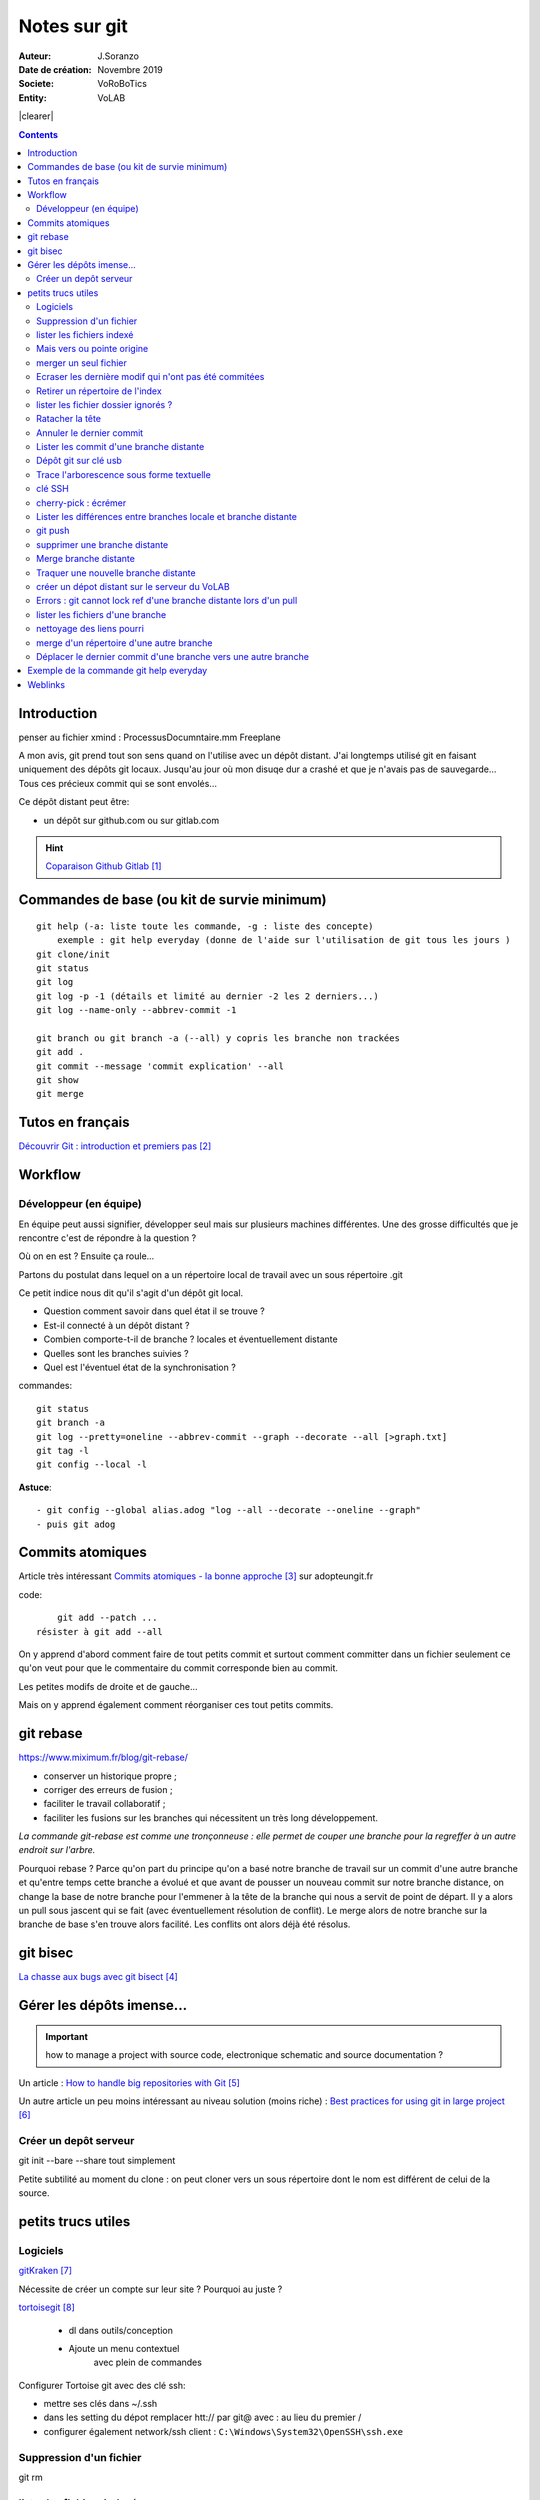 .. index::
    single: git

.. |clearer|  raw:: html

    <div class="clearer"></div>    
    
++++++++++++++++++++++++++++++++
Notes sur git
++++++++++++++++++++++++++++++++
.. image:: images/gitLogo.png
   :height: 100px
   :alt: git logo
   :align: left
   
   
:Auteur: J.Soranzo
:Date de création: Novembre 2019
:Societe: VoRoBoTics
:Entity: VoLAB


|clearer|

.. contents::
    :backlinks: top

================================
Introduction
================================
penser au fichier xmind : ProcessusDocumntaire.mm  Freeplane

A mon avis, git prend tout son sens quand on l'utilise avec un dépôt distant. J'ai longtemps utilisé
git en faisant uniquement des dépôts git locaux. Jusqu'au jour où mon disuqe dur a crashé et que je 
n'avais pas de sauvegarde... Tous ces précieux commit qui se sont envolés...

Ce dépôt distant peut être:

- un dépôt sur github.com ou sur gitlab.com

.. HINT::

    `Coparaison Github Gitlab`_
    
.. _`Coparaison Github Gitlab` : https://www.ionos.fr/digitalguide/sites-internet/developpement-web/gitlab-vs-github/

====================================================================================================
Commandes de base (ou kit de survie minimum)
====================================================================================================
::

    git help (-a: liste toute les commande, -g : liste des concepte)
        exemple : git help everyday (donne de l'aide sur l'utilisation de git tous les jours )
    git clone/init
    git status
    git log
    git log -p -1 (détails et limité au dernier -2 les 2 derniers...)
    git log --name-only --abbrev-commit -1
    
    git branch ou git branch -a (--all) y copris les branche non trackées
    git add .
    git commit --message 'commit explication' --all
    git show
    git merge

====================================================================================================
Tutos en français
====================================================================================================
`Découvrir Git : introduction et premiers pas`_

.. _`Découvrir Git : introduction et premiers pas` : https://www.miximum.fr/blog/decouvrir-git/


====================================================================================================
Workflow
====================================================================================================
Développeur (en équipe)
====================================================================================================
En équipe peut aussi signifier, développer seul mais sur plusieurs machines différentes.
Une des grosse difficultés que je rencontre c'est de répondre à la question ?

Où on en est ? Ensuite ça roule...

Partons du postulat dans lequel on a un répertoire local de travail avec un sous répertoire .git

Ce petit indice nous dit qu'il s'agit d'un dépôt git local. 

- Question comment savoir dans quel état il se trouve ? 
- Est-il connecté à un dépôt distant ?
- Combien comporte-t-il de branche ? locales et éventuellement distante
- Quelles sont les branches suivies ?
- Quel est l'éventuel état de la synchronisation ? 



commandes::

    git status
    git branch -a
    git log --pretty=oneline --abbrev-commit --graph --decorate --all [>graph.txt]
    git tag -l
    git config --local -l



**Astuce**::

    - git config --global alias.adog "log --all --decorate --oneline --graph"
    - puis git adog 


.. index::
    pair: Git; Comit atomique

====================================================================================================
Commits atomiques
====================================================================================================
Article très intéressant `Commits atomiques - la bonne approche`_ sur adopteungit.fr

.. _`Commits atomiques - la bonne approche` : http://adopteungit.fr/methodologie/2017/04/26/commits-atomiques-la-bonne-approche.html

code::

	git add --patch ...
    résister à git add --all

On y apprend d'abord comment faire de tout petits commit et surtout comment committer dans un fichier
seulement ce qu'on veut pour que le commentaire du commit corresponde bien au commit.

Les petites modifs de droite et de gauche...

Mais on y apprend également comment réorganiser ces tout petits commits.


====================================================================================================
git rebase
====================================================================================================
https://www.miximum.fr/blog/git-rebase/


- conserver un historique propre ;
- corriger des erreurs de fusion ;
- faciliter le travail collaboratif ;
- faciliter les fusions sur les branches qui nécessitent un très long développement.

*La commande git-rebase est comme une tronçonneuse : elle permet de couper une branche pour 
la regreffer à un autre endroit sur l'arbre.*

Pourquoi rebase ? Parce qu'on part du principe qu'on a basé notre branche de travail sur un commit
d'une autre branche et qu'entre temps cette branche a évolué et que avant de pousser un nouveau commit
sur notre branche distance, on change la base de notre branche pour l'emmener à la tête de la branche 
qui nous a servit de point de départ. Il y a alors un pull sous jascent qui se fait (avec éventuellement 
résolution de conflit). Le merge alors de notre branche sur la branche de base s'en trouve alors facilité.
Les conflits ont alors déjà été résolus.

====================================================================================================
git bisec
====================================================================================================
`La chasse aux bugs avec git bisect`_

.. _`La chasse aux bugs avec git bisect` : http://adopteungit.fr/commande/bisect/2016/09/04/la-chasse-aux-bugs-avec-git-bisect.html

====================================================================================================
Gérer les dépôts imense...
====================================================================================================
.. IMPORTANT::

    how to manage a project with source code, electronique schematic and source documentation ?

Un article : `How to handle big repositories with Git`_

.. _`How to handle big repositories with Git` : https://www.atlassian.com/git/tutorials/big-repositories

Un autre article un peu moins intéressant au niveau solution (moins riche) : 
`Best practices for using git in large project`_

.. _`Best practices for using git in large project` : https://stackoverflow.com/questions/32068654/best-practices-for-using-git-in-large-project

Créer un depôt serveur
====================================================================================================
git init --bare --share tout simplement

Petite subtilité au moment du clone : on peut cloner vers un sous répertoire dont le nom est
différent de celui de la source.

 

================================
petits trucs utiles 
================================
Logiciels 
======================================

`gitKraken`_

.. _`gitKraken` : https://www.gitkraken.com/

Nécessite de créer un compte sur leur site ? Pourquoi au juste ?

`tortoisegit`_

 - dl dans outils/conception       
 - Ajoute un menu contextuel
			avec plein de commandes
            
.. _`tortoisegit` : https://tortoisegit.org/

Configurer Tortoise git avec des clé ssh:

- mettre ses clés dans ~/.ssh
- dans les setting du dépot remplacer htt:// par git@ avec : au lieu du premier /
- configurer également network/ssh client : ``C:\Windows\System32\OpenSSH\ssh.exe``
         
Suppression d'un fichier 
======================================
git rm
        
lister les fichiers indexé 
======================================
A priori git ls-files

Fichiers pas suivis git ls-files -o, sous-entendu --others (au pluriel)

Mais vers ou pointe origine 
======================================
 - git ls-remote
 - git remote show origin !!!
        
merger un seul fichier 
======================================
 - git fetch : recupère les branche distantes
 - git checkout La_branche contenant le fichier
 - git pull
 - retour sur la branche de travail
 - git checkout BRANCH FILE
    * BRANCH : le nom de la branche
    * FILE : chemin d'acces au fichier
            
exemple data/index.html ?

Je me suis mis dans le dossier en question et je n'ai donné que le nom du fichier et cela fonctionne
sous-entendu sans le chemin complet.
                
Ecraser les dernière modif qui n'ont pas été commitées 
===========================================================
 - git checkout -- <file> (comme le signal la commande git status)
 - git reset --hard HEAD~1 (retour au dernier commit)
 - git rebase -i HEAD~10
 
 A propos de git reset --hard HEAD~1::
 
    When using git reset --hard HEAD~1 you will lose all uncommited changes in addition to the 
    changes introduced in the last commit. The changes won't stay in your working tree so doing 
    a git status command will tell you that you don't have any changes in your repository.
    Tread carefully with this one. If you accidentally remove uncommited changes which were never 
    tracked by git (speak: committed or at least added to the index), you have no way of getting 
    them back using git.

Retirer un répertoire de l'index  
======================================
Pour qu'il soit pris en compte par le git ignore::

    git rm --cached -r build
    
A condition de faire le add avant

Puis de les retirer après de l'index

lister les fichier dossier ignorés ? 
======================================
git ls-files --others -i --exclude-standard::
            
		git ls-files --stage
        
attention dans .gitignore un répertoire se termine par / et pas \
        
Ratacher la tête 
======================================
Procédure::

    git checkout -b temp
    git branch -f master temp
    git checkout master
    git branch -d temp
        
      
        
Annuler le dernier commit 
======================================
    
Situation :
- des fichiers modifiés
- un fichier ajouté

Commandes::

    git add fichierajouté
    git commit -m "texte"
    
- ne commit que le nouveau fichier
- la bonne commande eut été git commit -am "texte"
- ou avant git add --all
        
Besoin: supprimer ce commit pour le refaire avec l'option -am

.. WARNING::  

    Surtout pas git reset --hard HEAD, écrase toutes les modifs
    Cette commmande permet de revenir à l'état du dernier commit (ne pas confondre)

Autres possibilités::

    git revert
    ou git add . suivi d'un git commit --amend
        
        
        
Lister les commit d'une branche distante 
=========================================
- Utile quand on est out of date
- git remote show origin
- git ls-remote

Dépôt git sur clé usb 
======================================

Créer `un dépôt git sur une clé usb, sur wikibook`_

.. _`un dépôt git sur une clé usb, sur wikibook` : https://en.wikibooks.org/wiki/Git/Repository_on_a_USB_stick


Trace l'arborescence sous forme textuelle
===========================================
une ch'tite commande sympa::

	git log --pretty=oneline --abbrev-commit --graph --decorate
    
clé SSH
===========================================

- visiblement dépendante de l'ordinateur non ?
- Au tout au moins réside dans un répertoire locale de la machine
- Comment les entrées dans un nouvel environnement ?

`Article intéressant sur W3C clé ssh`_

.. _`Article intéressant sur W3C clé ssh` : https://fr.w3docs.com/snippets/git/comment-generer-une-cle-ssh-pour-git.html

.. code::

	 ls -al ~/.ssh

Généralement OpenSSH installé par défaut sous Ubuntu.

Sous Windows::

    ssh-add : error
    ssh-agent error 1058 : service est mis sur disable dans windwos, le passer sur manuel !


cherry-pick : écrémer
===========================================

Lister les différences entre branches locale et branche distante
======================================================================================
::

    git diff maBranche origin/branche
        ne se connecte pas au serveur en réalité
        fait la diff par rapport au copies locale
    avant faire un git fetch

git push
===========================================

::

    Situation
        git local
        je veux le mettre sous github
        adding-an-existing-project-to-github-using-the-command-line/
        git push --all
            from official ref
            Push all branches (i.e. refs under refs/heads/); cannot be used with other <refspec>.

supprimer une branche distante
===========================================
git push origin : <nombrancheasupprimer>

le 17/10/2020 : git push origin +HEAD

Gros pb

git rebase -i HEAD~11
(vi) drop versus pick

:wq

git push origin HEAD:gh-pages --force

Merge branche distante
===========================================
git pull non !

Traquer une nouvelle branche distante
===========================================

::

	le 31/03
        avec tutoise
        on commence par un git fetch origin pour mettre à jour la base locale
        puis un checkout de la branche distante => créé une branche locale. et c'est suffisant !

    git branch -- track <branch> <branche_distante> (7/6/21: j'ignore ?)
    ou plus simplement git checkout --track origin/branche_distante (si elle n'est pas traquée une nouvelle 
    branche locale est crée)

créer un dépot distant sur le serveur du VoLAB
======================================================================================
::

    git init --bare chemin
        attention dans la ligne de commande remplacer tous les \ par des /
        sur le serveur
		le -- bare sur le serveur est mandatory sinon on se fait tej au moment du push
		on ne sairait une fois pusher sur un rep avec un working dir ça se fait pas alley un
    en local
        soit changer origin si c'est un dépot existant

Errors : git cannot lock ref d'une branche distante lors d'un pull
======================================================================================
Le fichier dans l'arbo git était corrompu !

lister les fichiers d'une branche
===========================================
::

    git ls-tree nom_de_la_branche -r (recursiv)

nettoyage des liens pourri
===========================================

git fetch --prune
    
merge d'un répertoire d'une autre branche
===========================================
    git checkout branch chemin

Déplacer le dernier commit d'une branche vers une autre branche
======================================================================================

::

    git checkout l'autre branche
    git merge la branche où se trouve le commit fautif
    git checkout la branche du commit fautif
    git reset --hard HEAD~1



====================================================================================================
Exemple de la commande git help everyday
====================================================================================================
::

    GITEVERYDAY(7)                                                                Git Manual                                                               GITEVERYDAY(7)

    NAME
        giteveryday - A useful minimum set of commands for Everyday Git

    SYNOPSIS
        Everyday Git With 20 Commands Or So

    DESCRIPTION
        Git users can broadly be grouped into four categories for the purposes of describing here a small set of useful command for everyday Git.
        ·   Individual Developer (Standalone) commands are essential for anybody who makes a commit, even for somebody who works alone.
        ·   If you work with other people, you will need commands listed in the Individual Developer (Participant) section as well.
        ·   People who play the Integrator role need to learn some more commands in addition to the above.
        ·   Repository Administration commands are for system administrators who are responsible for the care and feeding of Git repositories.

    INDIVIDUAL DEVELOPER (STANDALONE)
        A standalone individual developer does not exchange patches with other people, and works alone in a single repository, using the following commands.

        ·   git-init(1) to create a new repository.
        ·   git-log(1) to see what happened.
        ·   git-checkout(1) and git-branch(1) to switch branches.
        ·   git-add(1) to manage the index file.
        ·   git-diff(1) and git-status(1) to see what you are in the middle of doing.
        ·   git-commit(1) to advance the current branch.
        ·   git-reset(1) and git-checkout(1) (with pathname parameters) to undo changes.
        ·   git-merge(1) to merge between local branches.
        ·   git-rebase(1) to maintain topic branches.
        ·   git-tag(1) to mark a known point.

    Examples
        Use a tarball as a starting point for a new repository.

                $ tar zxf frotz.tar.gz
                $ cd frotz
                $ git init
                $ git add . (1)
                $ git commit -m "import of frotz source tree."
                $ git tag v2.43 (2)

            1. add everything under the current directory.
            2. make a lightweight, unannotated tag.

        Create a topic branch and develop.

                $ git checkout -b alsa-audio (1)
                $ edit/compile/test
                $ git checkout -- curses/ux_audio_oss.c (2)
                $ git add curses/ux_audio_alsa.c (3)
                $ edit/compile/test
                $ git diff HEAD (4)
                $ git commit -a -s (5)
                $ edit/compile/test
                $ git diff HEAD^ (6)
                $ git commit -a --amend (7)
                $ git checkout master (8)
                $ git merge alsa-audio (9)
                $ git log --since='3 days ago' (10)
                $ git log v2.43.. curses/ (11)

            1. create a new topic branch.
            2. revert your botched changes in curses/ux_audio_oss.c.
            3. you need to tell Git if you added a new file; removal and modification will be caught if you do git commit -a later.
            4. to see what changes you are committing.
            5. commit everything, as you have tested, with your sign-off.
            6. look at all your changes including the previous commit.
            7. amend the previous commit, adding all your new changes, using your original message.
            8. switch to the master branch.
            9. merge a topic branch into your master branch.
            10. review commit logs; other forms to limit output can be combined and include -10 (to show up to 10 commits), --until=2005-12-10, etc.
            11. view only the changes that touch what’s in curses/ directory, since v2.43 tag.

    INDIVIDUAL DEVELOPER (PARTICIPANT)
        A developer working as a participant in a group project needs to learn how to communicate with others, and uses these commands in addition to the ones needed
        by a standalone developer.

        ·   git-clone(1) from the upstream to prime your local repository.
        ·   git-pull(1) and git-fetch(1) from "origin" to keep up-to-date with the upstream.
        ·   git-push(1) to shared repository, if you adopt CVS style shared repository workflow.
        ·   git-format-patch(1) to prepare e-mail submission, if you adopt Linux kernel-style public forum workflow.
        ·   git-send-email(1) to send your e-mail submission without corruption by your MUA.
        ·   git-request-pull(1) to create a summary of changes for your upstream to pull.

    Examples
        Clone the upstream and work on it. Feed changes to upstream.

                $ git clone git://git.kernel.org/pub/scm/.../torvalds/linux-2.6 my2.6
                $ cd my2.6
                $ git checkout -b mine master (1)
                $ edit/compile/test; git commit -a -s (2)
                $ git format-patch master (3)
                $ git send-email --to="person <email@example.com>" 00*.patch (4)
                $ git checkout master (5)
                $ git pull (6)
                $ git log -p ORIG_HEAD.. arch/i386 include/asm-i386 (7)
                $ git ls-remote --heads http://git.kernel.org/.../jgarzik/libata-dev.git (8)
                $ git pull git://git.kernel.org/pub/.../jgarzik/libata-dev.git ALL (9)
                $ git reset --hard ORIG_HEAD (10)
                $ git gc (11)

            1. checkout a new branch mine from master.
            2. repeat as needed.
            3. extract patches from your branch, relative to master,
            4. and email them.
            5. return to master, ready to see what’s new
            6. git pull fetches from origin by default and merges into the current branch.
            7. immediately after pulling, look at the changes done upstream since last time we checked, only in the area we are interested in.
            8. check the branch names in an external repository (if not known).
            9. fetch from a specific branch ALL from a specific repository and merge it.
            10. revert the pull.
            11. garbage collect leftover objects from reverted pull.

        Push into another repository.

                satellite$ git clone mothership:frotz frotz (1)
                satellite$ cd frotz
                satellite$ git config --get-regexp '^(remote|branch)\.' (2)
                remote.origin.url mothership:frotz
                remote.origin.fetch refs/heads/*:refs/remotes/origin/*
                branch.master.remote origin
                branch.master.merge refs/heads/master
                satellite$ git config remote.origin.push \
                            +refs/heads/*:refs/remotes/satellite/* (3)
                satellite$ edit/compile/test/commit
                satellite$ git push origin (4)

                mothership$ cd frotz
                mothership$ git checkout master
                mothership$ git merge satellite/master (5)

            1. mothership machine has a frotz repository under your home directory; clone from it to start a repository on the satellite machine.
            2. clone sets these configuration variables by default. It arranges git pull to fetch and store the branches of mothership machine to local
            remotes/origin/* remote-tracking branches.
            1. arrange git push to push all local branches to their corresponding branch of the mothership machine.
            2. push will stash all our work away on remotes/satellite/* remote-tracking branches on the mothership machine. You could use this as a back-up method.
            Likewise, you can pretend that mothership "fetched" from you (useful when access is one sided).
            1. on mothership machine, merge the work done on the satellite machine into the master branch.

        Branch off of a specific tag.

                $ git checkout -b private2.6.14 v2.6.14 (1)
                $ edit/compile/test; git commit -a
                $ git checkout master
                $ git cherry-pick v2.6.14..private2.6.14 (2)

            1. create a private branch based on a well known (but somewhat behind) tag.
            2. forward port all changes in private2.6.14 branch to master branch without a formal "merging". Or longhand

            git format-patch -k -m --stdout v2.6.14..private2.6.14 | git am -3 -k

        An alternate participant submission mechanism is using the git request-pull or pull-request mechanisms (e.g as used on GitHub (www.github.com) to notify your
        upstream of your contribution.


    ... supprimé INTEGRATOR et REPOSITORY ADMINISTRATION





=========
Weblinks
=========

.. target-notes::
